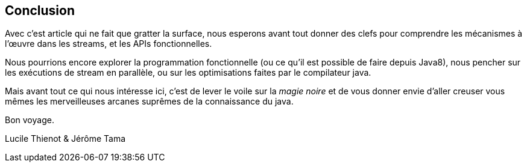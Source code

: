 == Conclusion

Avec c'est article qui ne fait que gratter la surface, nous esperons avant tout donner des clefs pour comprendre les mécanismes à l'œuvre dans les streams, et les APIs fonctionnelles.

Nous pourrions encore explorer la programmation fonctionnelle (ou ce qu'il est possible de faire depuis Java8), nous pencher sur les exécutions de stream en parallèle, ou sur les optimisations faites par le compilateur java.

Mais avant tout ce qui nous intéresse ici, c'est de lever le voile sur la _magie noire_ et de vous donner envie d'aller creuser vous mêmes les merveilleuses arcanes suprêmes de la connaissance du java.

Bon voyage.

Lucile Thienot & Jérôme Tama
